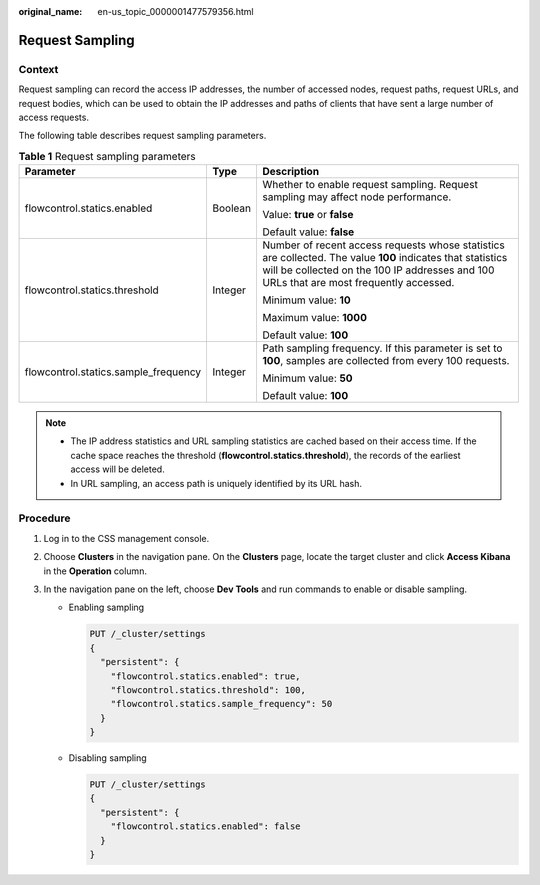 :original_name: en-us_topic_0000001477579356.html

.. _en-us_topic_0000001477579356:

Request Sampling
================

Context
-------

Request sampling can record the access IP addresses, the number of accessed nodes, request paths, request URLs, and request bodies, which can be used to obtain the IP addresses and paths of clients that have sent a large number of access requests.

The following table describes request sampling parameters.

.. table:: **Table 1** Request sampling parameters

   +--------------------------------------+-----------------------+--------------------------------------------------------------------------------------------------------------------------------------------------------------------------------------------------------+
   | Parameter                            | Type                  | Description                                                                                                                                                                                            |
   +======================================+=======================+========================================================================================================================================================================================================+
   | flowcontrol.statics.enabled          | Boolean               | Whether to enable request sampling. Request sampling may affect node performance.                                                                                                                      |
   |                                      |                       |                                                                                                                                                                                                        |
   |                                      |                       | Value: **true** or **false**                                                                                                                                                                           |
   |                                      |                       |                                                                                                                                                                                                        |
   |                                      |                       | Default value: **false**                                                                                                                                                                               |
   +--------------------------------------+-----------------------+--------------------------------------------------------------------------------------------------------------------------------------------------------------------------------------------------------+
   | flowcontrol.statics.threshold        | Integer               | Number of recent access requests whose statistics are collected. The value **100** indicates that statistics will be collected on the 100 IP addresses and 100 URLs that are most frequently accessed. |
   |                                      |                       |                                                                                                                                                                                                        |
   |                                      |                       | Minimum value: **10**                                                                                                                                                                                  |
   |                                      |                       |                                                                                                                                                                                                        |
   |                                      |                       | Maximum value: **1000**                                                                                                                                                                                |
   |                                      |                       |                                                                                                                                                                                                        |
   |                                      |                       | Default value: **100**                                                                                                                                                                                 |
   +--------------------------------------+-----------------------+--------------------------------------------------------------------------------------------------------------------------------------------------------------------------------------------------------+
   | flowcontrol.statics.sample_frequency | Integer               | Path sampling frequency. If this parameter is set to **100**, samples are collected from every 100 requests.                                                                                           |
   |                                      |                       |                                                                                                                                                                                                        |
   |                                      |                       | Minimum value: **50**                                                                                                                                                                                  |
   |                                      |                       |                                                                                                                                                                                                        |
   |                                      |                       | Default value: **100**                                                                                                                                                                                 |
   +--------------------------------------+-----------------------+--------------------------------------------------------------------------------------------------------------------------------------------------------------------------------------------------------+

.. note::

   -  The IP address statistics and URL sampling statistics are cached based on their access time. If the cache space reaches the threshold (**flowcontrol.statics.threshold**), the records of the earliest access will be deleted.
   -  In URL sampling, an access path is uniquely identified by its URL hash.

Procedure
---------

#. Log in to the CSS management console.
#. Choose **Clusters** in the navigation pane. On the **Clusters** page, locate the target cluster and click **Access Kibana** in the **Operation** column.
#. In the navigation pane on the left, choose **Dev Tools** and run commands to enable or disable sampling.

   -  Enabling sampling

      .. code-block:: text

         PUT /_cluster/settings
         {
           "persistent": {
             "flowcontrol.statics.enabled": true,
             "flowcontrol.statics.threshold": 100,
             "flowcontrol.statics.sample_frequency": 50
           }
         }

   -  Disabling sampling

      .. code-block:: text

         PUT /_cluster/settings
         {
           "persistent": {
             "flowcontrol.statics.enabled": false
           }
         }

